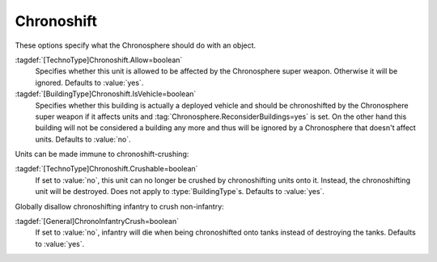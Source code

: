 Chronoshift
~~~~~~~~~~~

These options specify what the Chronosphere should do with an object.

:tagdef:`[TechnoType]Chronoshift.Allow=boolean`
  Specifies whether this unit is allowed to be affected by the Chronosphere
  super weapon. Otherwise it will be ignored. Defaults to :value:`yes`.

:tagdef:`[BuildingType]Chronoshift.IsVehicle=boolean`
  Specifies whether this building is actually a deployed vehicle and should be
  chronoshifted by the Chronosphere super weapon if it affects units and
  :tag:`Chronosphere.ReconsiderBuildings=yes` is set. On the other hand this
  building will not be considered a building any more and thus will be ignored
  by a Chronosphere that doesn't affect units. Defaults to :value:`no`.

Units can be made immune to chronoshift-crushing:

:tagdef:`[TechnoType]Chronoshift.Crushable=boolean`
  If set to :value:`no`, this unit can no longer be crushed by chronoshifting
  units onto it. Instead, the chronoshifting unit will be destroyed. Does not
  apply to :type:`BuildingType`\ s. Defaults to :value:`yes`.

Globally disallow chronoshifting infantry to crush non-infantry:

:tagdef:`[General]ChronoInfantryCrush=boolean`
  If set to :value:`no`, infantry will die when being chronoshifted onto tanks
  instead of destroying the tanks. Defaults to :value:`yes`.

.. index:: Chronosphere; Per-unit Chronosphere options.

.. versionadded:: 0.2
.. versionchanged:: 0.E
